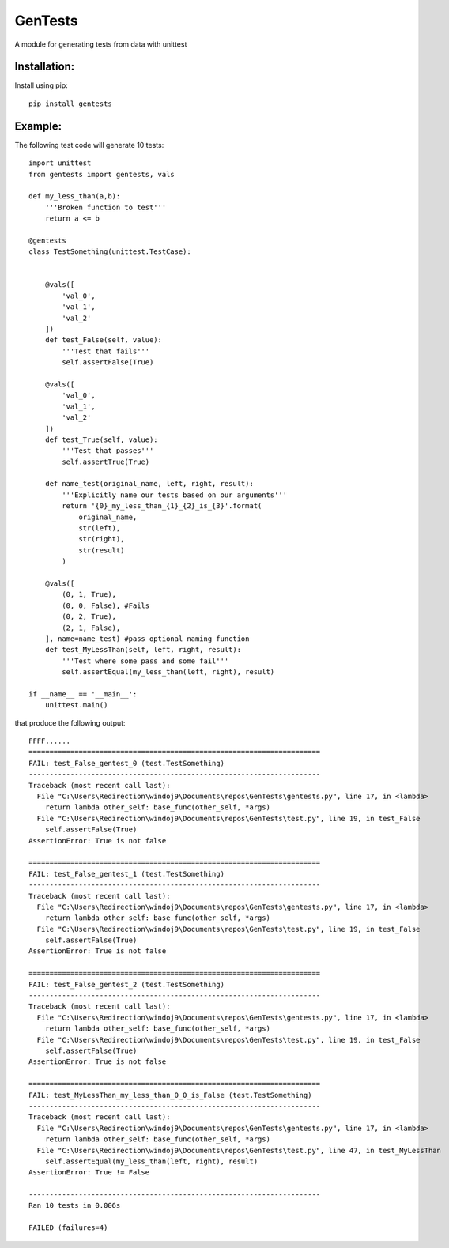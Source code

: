 ========
GenTests
========

A module for generating tests from data with unittest

Installation:
=============

Install using pip::

	pip install gentests

Example:
========

The following test code will generate 10 tests::

	import unittest
	from gentests import gentests, vals

	def my_less_than(a,b):
	    '''Broken function to test'''
	    return a <= b

	@gentests
	class TestSomething(unittest.TestCase):


	    @vals([
	        'val_0',
	        'val_1',
	        'val_2'
	    ])
	    def test_False(self, value):
	        '''Test that fails'''
	        self.assertFalse(True)

	    @vals([
	        'val_0',
	        'val_1',
	        'val_2'
	    ])
	    def test_True(self, value):
	        '''Test that passes'''
	        self.assertTrue(True)

	    def name_test(original_name, left, right, result):
	        '''Explicitly name our tests based on our arguments'''
	        return '{0}_my_less_than_{1}_{2}_is_{3}'.format(
	            original_name,
	            str(left),
	            str(right),
	            str(result)
	        )

	    @vals([
	        (0, 1, True),
	        (0, 0, False), #Fails
	        (0, 2, True),
	        (2, 1, False),
	    ], name=name_test) #pass optional naming function
	    def test_MyLessThan(self, left, right, result):
	        '''Test where some pass and some fail'''
	        self.assertEqual(my_less_than(left, right), result)

	if __name__ == '__main__':
	    unittest.main()

that produce the following output::

	FFFF......
	======================================================================
	FAIL: test_False_gentest_0 (test.TestSomething)
	----------------------------------------------------------------------
	Traceback (most recent call last):
	  File "C:\Users\Redirection\windoj9\Documents\repos\GenTests\gentests.py", line 17, in <lambda>
	    return lambda other_self: base_func(other_self, *args)
	  File "C:\Users\Redirection\windoj9\Documents\repos\GenTests\test.py", line 19, in test_False
	    self.assertFalse(True)
	AssertionError: True is not false

	======================================================================
	FAIL: test_False_gentest_1 (test.TestSomething)
	----------------------------------------------------------------------
	Traceback (most recent call last):
	  File "C:\Users\Redirection\windoj9\Documents\repos\GenTests\gentests.py", line 17, in <lambda>
	    return lambda other_self: base_func(other_self, *args)
	  File "C:\Users\Redirection\windoj9\Documents\repos\GenTests\test.py", line 19, in test_False
	    self.assertFalse(True)
	AssertionError: True is not false

	======================================================================
	FAIL: test_False_gentest_2 (test.TestSomething)
	----------------------------------------------------------------------
	Traceback (most recent call last):
	  File "C:\Users\Redirection\windoj9\Documents\repos\GenTests\gentests.py", line 17, in <lambda>
	    return lambda other_self: base_func(other_self, *args)
	  File "C:\Users\Redirection\windoj9\Documents\repos\GenTests\test.py", line 19, in test_False
	    self.assertFalse(True)
	AssertionError: True is not false

	======================================================================
	FAIL: test_MyLessThan_my_less_than_0_0_is_False (test.TestSomething)
	----------------------------------------------------------------------
	Traceback (most recent call last):
	  File "C:\Users\Redirection\windoj9\Documents\repos\GenTests\gentests.py", line 17, in <lambda>
	    return lambda other_self: base_func(other_self, *args)
	  File "C:\Users\Redirection\windoj9\Documents\repos\GenTests\test.py", line 47, in test_MyLessThan
	    self.assertEqual(my_less_than(left, right), result)
	AssertionError: True != False

	----------------------------------------------------------------------
	Ran 10 tests in 0.006s

	FAILED (failures=4)
